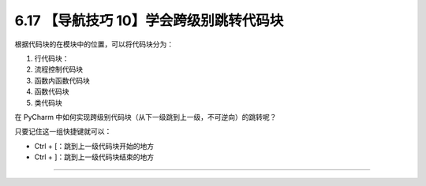 6.17 【导航技巧 10】学会跨级别跳转代码块
========================================

|image0|

根据代码块的在模块中的位置，可以将代码块分为：

1. 行代码块：
2. 流程控制代码块
3. 函数内函数代码块
4. 函数代码块
5. 类代码块

在 PyCharm
中如何实现跨级别代码块（从下一级跳到上一级，不可逆向）的跳转呢？

只要记住这一组快捷键就可以：

-  Ctrl + [：跳到上一级代码块开始的地方
-  Ctrl + ]：跳到上一级代码块结束的地方

|image1|

--------------

|image2|

.. |image0| image:: http://image.iswbm.com/20200804124133.png
.. |image1| image:: http://image.iswbm.com/Kapture%202020-08-29%20at%2016.22.46.gif
.. |image2| image:: http://image.iswbm.com/20200607174235.png

